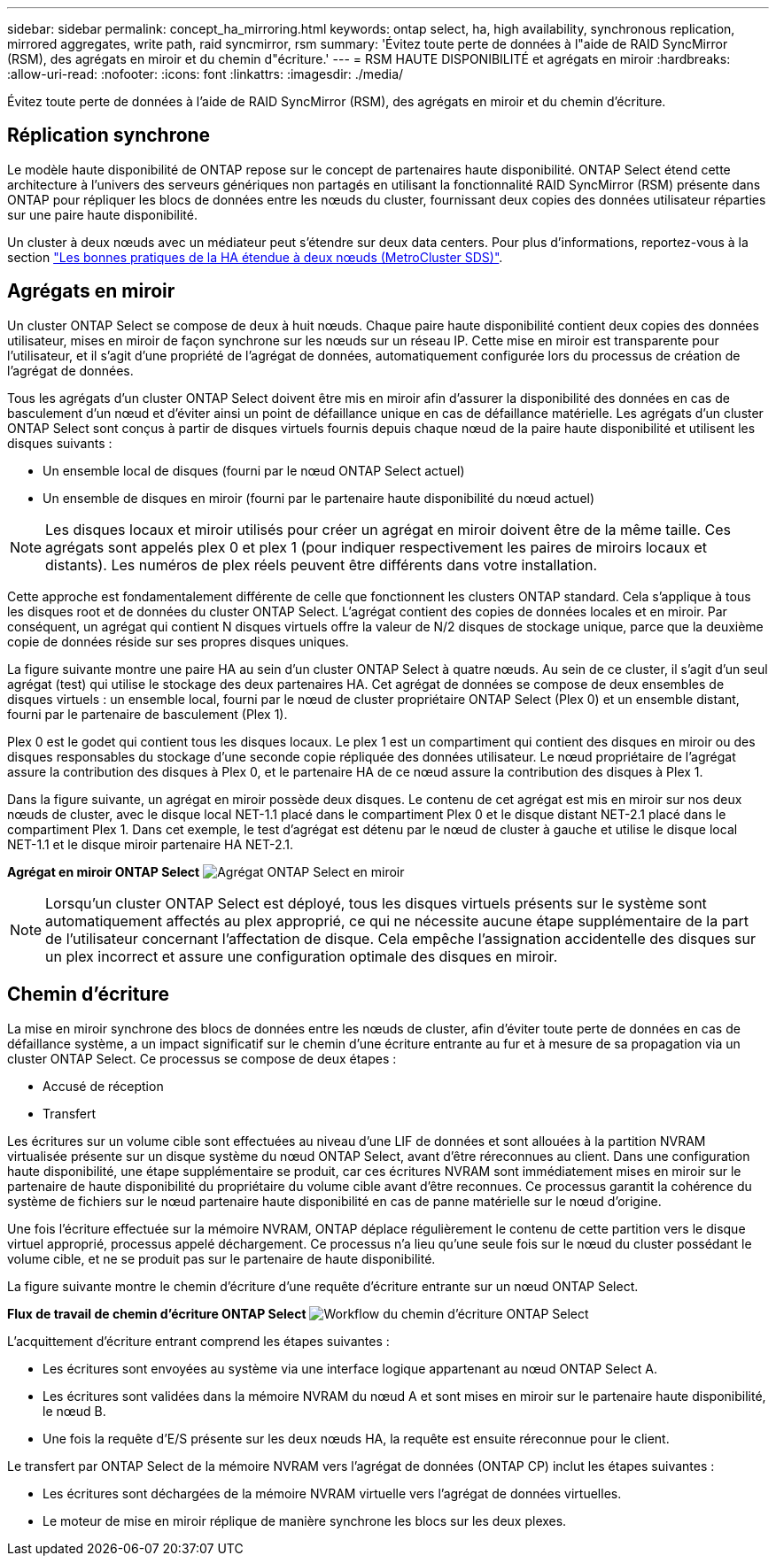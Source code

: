 ---
sidebar: sidebar 
permalink: concept_ha_mirroring.html 
keywords: ontap select, ha, high availability, synchronous replication, mirrored aggregates, write path, raid syncmirror, rsm 
summary: 'Évitez toute perte de données à l"aide de RAID SyncMirror (RSM), des agrégats en miroir et du chemin d"écriture.' 
---
= RSM HAUTE DISPONIBILITÉ et agrégats en miroir
:hardbreaks:
:allow-uri-read: 
:nofooter: 
:icons: font
:linkattrs: 
:imagesdir: ./media/


[role="lead"]
Évitez toute perte de données à l'aide de RAID SyncMirror (RSM), des agrégats en miroir et du chemin d'écriture.



== Réplication synchrone

Le modèle haute disponibilité de ONTAP repose sur le concept de partenaires haute disponibilité. ONTAP Select étend cette architecture à l'univers des serveurs génériques non partagés en utilisant la fonctionnalité RAID SyncMirror (RSM) présente dans ONTAP pour répliquer les blocs de données entre les nœuds du cluster, fournissant deux copies des données utilisateur réparties sur une paire haute disponibilité.

Un cluster à deux nœuds avec un médiateur peut s'étendre sur deux data centers. Pour plus d'informations, reportez-vous à la section link:reference_plan_best_practices.html#two-node-stretched-ha-metrocluster-sds-best-practices["Les bonnes pratiques de la HA étendue à deux nœuds (MetroCluster SDS)"].



== Agrégats en miroir

Un cluster ONTAP Select se compose de deux à huit nœuds. Chaque paire haute disponibilité contient deux copies des données utilisateur, mises en miroir de façon synchrone sur les nœuds sur un réseau IP. Cette mise en miroir est transparente pour l'utilisateur, et il s'agit d'une propriété de l'agrégat de données, automatiquement configurée lors du processus de création de l'agrégat de données.

Tous les agrégats d'un cluster ONTAP Select doivent être mis en miroir afin d'assurer la disponibilité des données en cas de basculement d'un nœud et d'éviter ainsi un point de défaillance unique en cas de défaillance matérielle. Les agrégats d'un cluster ONTAP Select sont conçus à partir de disques virtuels fournis depuis chaque nœud de la paire haute disponibilité et utilisent les disques suivants :

* Un ensemble local de disques (fourni par le nœud ONTAP Select actuel)
* Un ensemble de disques en miroir (fourni par le partenaire haute disponibilité du nœud actuel)



NOTE: Les disques locaux et miroir utilisés pour créer un agrégat en miroir doivent être de la même taille. Ces agrégats sont appelés plex 0 et plex 1 (pour indiquer respectivement les paires de miroirs locaux et distants). Les numéros de plex réels peuvent être différents dans votre installation.

Cette approche est fondamentalement différente de celle que fonctionnent les clusters ONTAP standard. Cela s'applique à tous les disques root et de données du cluster ONTAP Select. L'agrégat contient des copies de données locales et en miroir. Par conséquent, un agrégat qui contient N disques virtuels offre la valeur de N/2 disques de stockage unique, parce que la deuxième copie de données réside sur ses propres disques uniques.

La figure suivante montre une paire HA au sein d'un cluster ONTAP Select à quatre nœuds. Au sein de ce cluster, il s'agit d'un seul agrégat (test) qui utilise le stockage des deux partenaires HA. Cet agrégat de données se compose de deux ensembles de disques virtuels : un ensemble local, fourni par le nœud de cluster propriétaire ONTAP Select (Plex 0) et un ensemble distant, fourni par le partenaire de basculement (Plex 1).

Plex 0 est le godet qui contient tous les disques locaux. Le plex 1 est un compartiment qui contient des disques en miroir ou des disques responsables du stockage d'une seconde copie répliquée des données utilisateur. Le nœud propriétaire de l'agrégat assure la contribution des disques à Plex 0, et le partenaire HA de ce nœud assure la contribution des disques à Plex 1.

Dans la figure suivante, un agrégat en miroir possède deux disques. Le contenu de cet agrégat est mis en miroir sur nos deux nœuds de cluster, avec le disque local NET-1.1 placé dans le compartiment Plex 0 et le disque distant NET-2.1 placé dans le compartiment Plex 1. Dans cet exemple, le test d'agrégat est détenu par le nœud de cluster à gauche et utilise le disque local NET-1.1 et le disque miroir partenaire HA NET-2.1.

*Agrégat en miroir ONTAP Select* image:DDHA_03.jpg["Agrégat ONTAP Select en miroir"]


NOTE: Lorsqu'un cluster ONTAP Select est déployé, tous les disques virtuels présents sur le système sont automatiquement affectés au plex approprié, ce qui ne nécessite aucune étape supplémentaire de la part de l'utilisateur concernant l'affectation de disque. Cela empêche l'assignation accidentelle des disques sur un plex incorrect et assure une configuration optimale des disques en miroir.



== Chemin d'écriture

La mise en miroir synchrone des blocs de données entre les nœuds de cluster, afin d'éviter toute perte de données en cas de défaillance système, a un impact significatif sur le chemin d'une écriture entrante au fur et à mesure de sa propagation via un cluster ONTAP Select. Ce processus se compose de deux étapes :

* Accusé de réception
* Transfert


Les écritures sur un volume cible sont effectuées au niveau d'une LIF de données et sont allouées à la partition NVRAM virtualisée présente sur un disque système du nœud ONTAP Select, avant d'être réreconnues au client. Dans une configuration haute disponibilité, une étape supplémentaire se produit, car ces écritures NVRAM sont immédiatement mises en miroir sur le partenaire de haute disponibilité du propriétaire du volume cible avant d'être reconnues. Ce processus garantit la cohérence du système de fichiers sur le nœud partenaire haute disponibilité en cas de panne matérielle sur le nœud d'origine.

Une fois l'écriture effectuée sur la mémoire NVRAM, ONTAP déplace régulièrement le contenu de cette partition vers le disque virtuel approprié, processus appelé déchargement. Ce processus n'a lieu qu'une seule fois sur le nœud du cluster possédant le volume cible, et ne se produit pas sur le partenaire de haute disponibilité.

La figure suivante montre le chemin d'écriture d'une requête d'écriture entrante sur un nœud ONTAP Select.

*Flux de travail de chemin d'écriture ONTAP Select* image:DDHA_04.jpg["Workflow du chemin d'écriture ONTAP Select"]

L'acquittement d'écriture entrant comprend les étapes suivantes :

* Les écritures sont envoyées au système via une interface logique appartenant au nœud ONTAP Select A.
* Les écritures sont validées dans la mémoire NVRAM du nœud A et sont mises en miroir sur le partenaire haute disponibilité, le nœud B.
* Une fois la requête d'E/S présente sur les deux nœuds HA, la requête est ensuite réreconnue pour le client.


Le transfert par ONTAP Select de la mémoire NVRAM vers l'agrégat de données (ONTAP CP) inclut les étapes suivantes :

* Les écritures sont déchargées de la mémoire NVRAM virtuelle vers l'agrégat de données virtuelles.
* Le moteur de mise en miroir réplique de manière synchrone les blocs sur les deux plexes.

